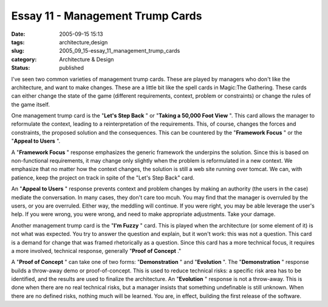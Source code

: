 Essay 11 - Management Trump Cards
=================================

:date: 2005-09-15 15:13
:tags: architecture,design
:slug: 2005_09_15-essay_11_management_trump_cards
:category: Architecture & Design
:status: published





I've seen two common varieties of management
trump cards.  These are played by managers who don't like the architecture, and
want to make changes.  These are a little bit like the spell cards in Magic:The
Gathering.  These cards can either change the state of the game (different
requirements, context, problem or constraints) or change the rules of the game
itself.



One management trump card is
the "**Let's Step Back** " or
"**Taking a 50,000 Foot View** ".  This card allows the manager to
reformulate the context, leading to a reinterpretation of the requirements. 
This, of course, changes the forces and constraints, the proposed solution and
the consequences.  This can be countered by the
"**Framework Focus** " or the
"**Appeal to Users** ".



A
"**Framework Focus** " response emphasizes the generic
framework the underpins the solution.  Since this is based on non-functional
requirements, it may change only slightly when the problem is reformulated in a
new context.  We emphasize that no matter how the context changes, the solution
is still a web site running over tomcat.  We can, with patience, keep the
project on track in spite of the "Let's Step Back"
card.



An
"**Appeal to Users** " response prevents context and problem
changes by making an authority (the users in the case) mediate the conversation.
In many cases, they don't care too mcuh.  You may find that the manager is
overruled by the users, or you are overruled.  Either way, the meddling will
continue.  If you were right, you may be able leverage the user's help.  If you
were wrong, you were wrong, and need to make appropriate adjustments.  Take your
damage.



Another management trump card
is the "**I'm Fuzzy** " card.  This is played when the
architecture (or some element of it) is not what was expected.  You try to
answer the question and explain, but it won't work: this was not a question. 
This card is a demand for change that was framed rhetorically as a question. 
Since this card has a more technical focus, it requires a more involved,
technical response, generally "**Proof of Concept** ."



A
"**Proof of Concept** " can take one of two forms:
"**Demonstration** "
and
"**Evolution** ".
The
"**Demonstration** "
response builds a throw-away demo or proof-of-concept.  This is used to reduce
technical risks: a specific risk area has to be identified, and the results are
used to finalize the architecture.  An
"**Evolution** "
response is not a throw-away.  This is done when there are no real technical
risks, but a manager insists that something undefinable is still unknown.  When
there are no defined risks, nothing much will be learned.  You are, in effect,
building the first release of the software.








